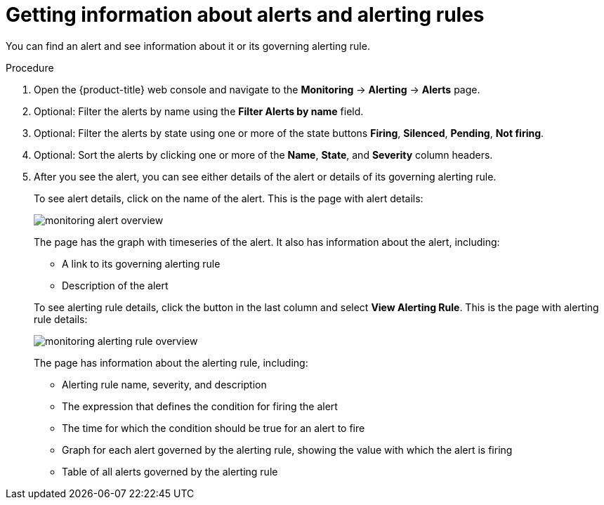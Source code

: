 // Module included in the following assemblies:
//
// * monitoring/cluster_monitoring/managing-cluster-alerts.adoc

[id="getting-information-about-alerts-and-alerting-rules_{context}"]
= Getting information about alerts and alerting rules

You can find an alert and see information about it or its governing alerting rule.

.Procedure

. Open the {product-title} web console and navigate to the *Monitoring* -> *Alerting* -> *Alerts* page.

. Optional: Filter the alerts by name using the *Filter Alerts by name* field.

. Optional: Filter the alerts by state using one or more of the state buttons *Firing*, *Silenced*, *Pending*, *Not firing*.

. Optional: Sort the alerts by clicking one or more of the *Name*, *State*, and *Severity* column headers.

. After you see the alert, you can see either details of the alert or details of its governing alerting rule.
+
To see alert details, click on the name of the alert. This is the page with alert details:
+
image::monitoring-alert-overview.png[]
+
The page has the graph with timeseries of the alert. It also has information about the alert, including:
+
--
* A link to its governing alerting rule
* Description of the alert
--
+
To see alerting rule details, click the button in the last column and select *View Alerting Rule*. This is the page with alerting rule details:
+
image::monitoring-alerting-rule-overview.png[]
+
The page has information about the alerting rule, including:
+
* Alerting rule name, severity, and description
* The expression that defines the condition for firing the alert
* The time for which the condition should be true for an alert to fire
* Graph for each alert governed by the alerting rule, showing the value with which the alert is firing
* Table of all alerts governed by the alerting rule
